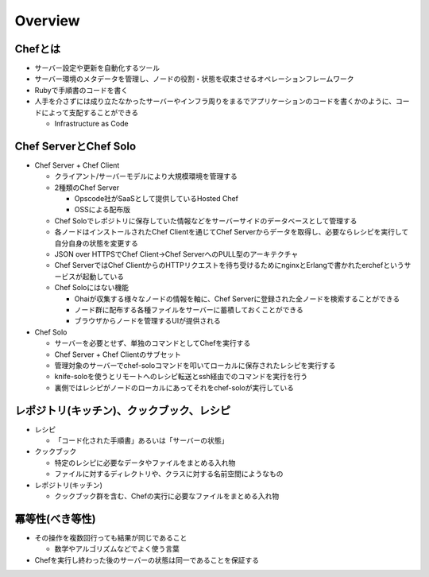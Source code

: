 ==========
Overview
==========

Chefとは
==========

* サーバー設定や更新を自動化するツール
* サーバー環境のメタデータを管理し、ノードの役割・状態を収束させるオペレーションフレームワーク
* Rubyで手順書のコードを書く
* 人手を介さずには成り立たなかったサーバーやインフラ周りをまるでアプリケーションのコードを書くかのように、コードによって支配することができる

  * Infrastructure as Code


Chef ServerとChef Solo
========================

* Chef Server + Chef Client

  * クライアント/サーバーモデルにより大規模環境を管理する
  * 2種類のChef Server

    * Opscode社がSaaSとして提供しているHosted Chef
    * OSSによる配布版

  * Chef Soloでレポジトリに保存していた情報などをサーバーサイドのデータベースとして管理する
  * 各ノードはインストールされたChef Clientを通じてChef Serverからデータを取得し、必要ならレシピを実行して自分自身の状態を変更する
  * JSON over HTTPSでChef Client→Chef ServerへのPULL型のアーキテクチャ
  * Chef ServerではChef ClientからのHTTPリクエストを待ち受けるためにnginxとErlangで書かれたerchefというサービスが起動している
  * Chef Soloにはない機能

    * Ohaiが収集する様々なノードの情報を軸に、Chef Serverに登録された全ノードを検索することができる
    * ノード群に配布する各種ファイルをサーバーに蓄積しておくことができる
    * ブラウザからノードを管理するUIが提供される

* Chef Solo

  * サーバーを必要とせず、単独のコマンドとしてChefを実行する
  * Chef Server + Chef Clientのサブセット
  * 管理対象のサーバーでchef-soloコマンドを叩いてローカルに保存されたレシピを実行する
  * knife-soloを使うとリモートへのレシピ転送とssh経由でのコマンドを実行を行う
  * 裏側ではレシピがノードのローカルにあってそれをchef-soloが実行している


レポジトリ(キッチン)、クックブック、レシピ
============================================

* レシピ

  * 「コード化された手順書」あるいは「サーバーの状態」

* クックブック

  * 特定のレシピに必要なデータやファイルをまとめる入れ物
  * ファイルに対するディレクトリや、クラスに対する名前空間にようなもの

* レポジトリ(キッチン)

  * クックブック群を含む、Chefの実行に必要なファイルをまとめる入れ物


冪等性(べき等性)
==================

* その操作を複数回行っても結果が同じであること

  * 数学やアルゴリズムなどでよく使う言葉

* Chefを実行し終わった後のサーバーの状態は同一であることを保証する

